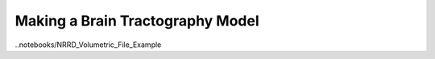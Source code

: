 Making a Brain Tractography Model
=================================

..notebooks/NRRD_Volumetric_File_Example